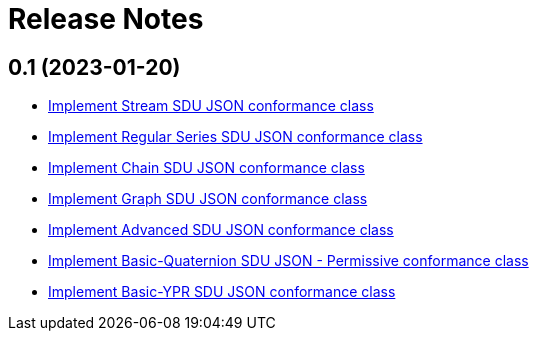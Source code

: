 = Release Notes

== 0.1 (2023-01-20)

- https://github.com/opengeospatial/ets-geopose10/issues/8[Implement Stream SDU JSON conformance class]
- https://github.com/opengeospatial/ets-geopose10/issues/7[Implement Regular Series SDU JSON conformance class]
- https://github.com/opengeospatial/ets-geopose10/issues/6[Implement Chain SDU JSON conformance class]
- https://github.com/opengeospatial/ets-geopose10/issues/5[Implement Graph SDU JSON conformance class]
- https://github.com/opengeospatial/ets-geopose10/issues/4[Implement Advanced SDU JSON conformance class]
- https://github.com/opengeospatial/ets-geopose10/issues/3[Implement Basic-Quaternion SDU JSON - Permissive conformance class]
- https://github.com/opengeospatial/ets-geopose10/issues/2[Implement Basic-YPR SDU JSON conformance class]
